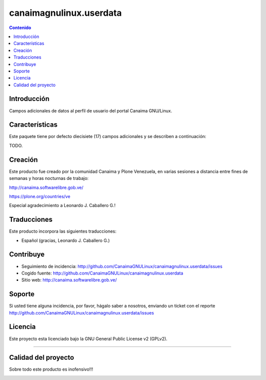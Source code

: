 canaimagnulinux.userdata
========================

.. contents:: Contenido
   :depth: 2

Introducción
------------

Campos adicionales de datos al perfil de usuario del portal Canaima GNU/Linux.

Características
---------------

Este paquete tiene por defecto diecisiete (17) campos adicionales y se describen a continuación:

TODO.

Creación
--------

Este producto fue creado por la comunidad Canaima y Plone Venezuela, en varias sesiones a distancia entre fines de semanas y horas nocturnas de trabajo:

http://canaima.softwarelibre.gob.ve/

https://plone.org/countries/ve

Especial agradecimiento a Leonardo J. Caballero G.!


Traducciones
------------

Este producto incorpora las siguientes traducciones:

- Español (gracias, Leonardo J. Caballero G.)


Contribuye
----------

- Seguimiento de incidencia: http://github.com/CanaimaGNULinux/canaimagnulinux.userdata/issues

- Cogido fuente: http://github.com/CanaimaGNULinux/canaimagnulinux.userdata

- Sitio web: http://canaima.softwarelibre.gob.ve/

Soporte
-------

Si usted tiene alguna incidencia, por favor, hágalo saber a nosotros, enviando un ticket con el reporte http://github.com/CanaimaGNULinux/canaimagnulinux.userdata/issues

Licencia
--------

Este proyecto esta licenciado bajo la GNU General Public License v2 (GPLv2).

----

Calidad del proyecto
--------------------

Sobre todo este producto es inofensivo!!!

.. image:: https://secure.travis-ci.org/CanaimaGNULinux/canaimagnulinux.userdata.png?branch=master
    :alt: Travis CI badge
    :target: http://travis-ci.org/CanaimaGNULinux/canaimagnulinux.userdata

.. image:: https://coveralls.io/repos/CanaimaGNULinux/canaimagnulinux.userdata/badge.svg?branch=master&service=githublls.io/repos/CanaimaGNULinux/canaimagnulinux.userdata/badge.png?branch=master
    :alt: Coveralls badge
    :target: https://coveralls.io/github/CanaimaGNULinux/canaimagnulinux.userdata?branch=master
